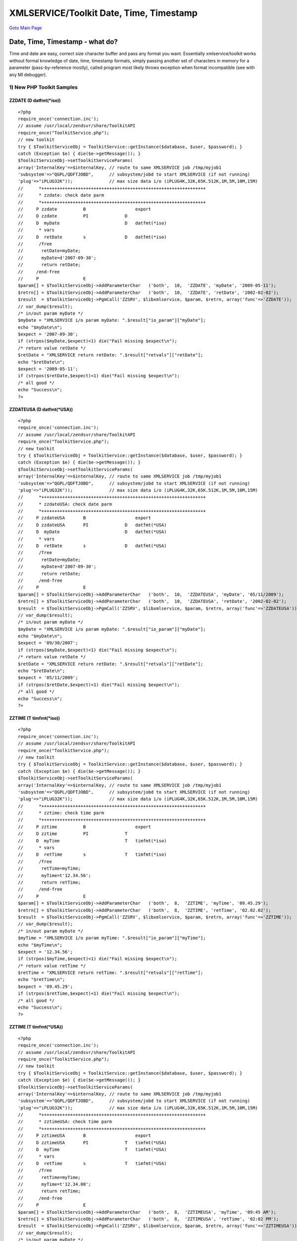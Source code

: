 
XMLSERVICE/Toolkit Date, Time, Timestamp
========================================

`Goto Main Page`_

.. _Goto Main Page: index.html

Date, Time, Timestamp - what do?
--------------------------------
Time and date are easy, correct size character buffer and pass any format you want. Essentially xmlservice/toolkit works without formal knowledge of date, time, timestamp formats, simply passing another set of characters in memory for a parameter (pass-by-reference mostly), called program most likely throws exception when format incompatible (see with any MI debugger).


1) New PHP Toolkit Samples
^^^^^^^^^^^^^^^^^^^^^^^^^^

ZZDATE (D   datfmt(\*iso))
""""""""""""""""""""""""""

::

  <?php
  require_once('connection.inc');
  // assume /usr/local/zendsvr/share/ToolkitAPI
  require_once("ToolkitService.php");
  // new toolkit
  try { $ToolkitServiceObj = ToolkitService::getInstance($database, $user, $password); }
  catch (Exception $e) { die($e->getMessage()); }
  $ToolkitServiceObj->setToolkitServiceParams(
  array('InternalKey'=>$internalKey, // route to same XMLSERVICE job /tmp/myjob1
  'subsystem'=>"QGPL/QDFTJOBD",      // subsystem/jobd to start XMLSERVICE (if not running)
  'plug'=>"iPLUG32K"));              // max size data i/o (iPLUG4K,32K,65K.512K,1M,5M,10M,15M)
  //      *+++++++++++++++++++++++++++++++++++++++++++++++++++++++++++++++
  //      * zzdate: check date parm
  //      *+++++++++++++++++++++++++++++++++++++++++++++++++++++++++++++++
  //     P zzdate          B                   export
  //     D zzdate          PI              D
  //     D  myDate                         D   datfmt(*iso)
  //      * vars
  //     D  retDate        s               D   datfmt(*iso)
  //      /free
  //       retDate=myDate;
  //       myDate=d'2007-09-30';
  //       return retDate;
  //     /end-free
  //     P                 E
  $param[] = $ToolkitServiceObj->AddParameterChar   ('both',  10,  'ZZDATE', 'myDate', '2009-05-11');
  $retrn[] = $ToolkitServiceObj->AddParameterChar   ('both',  10,  'ZZDATE', 'retDate', '2002-02-02');
  $result  = $ToolkitServiceObj->PgmCall('ZZSRV', $libxmlservice, $param, $retrn, array('func'=>'ZZDATE'));
  // var_dump($result);
  /* in/out param myDate */
  $myDate = "XMLSERVICE i/o param myDate: ".$result["io_param"]["myDate"];
  echo "$myDate\n";
  $expect = '2007-09-30';
  if (strpos($myDate,$expect)<1) die("Fail missing $expect\n");
  /* return value retDate */
  $retDate = "XMLSERVICE return retDate: ".$result["retvals"]["retDate"];
  echo "$retDate\n";
  $expect = '2009-05-11';
  if (strpos($retDate,$expect)<1) die("Fail missing $expect\n");
  /* all good */
  echo "Success\n";
  ?>


ZZDATEUSA (D   datfmt(\*USA))
"""""""""""""""""""""""""""""

::

  <?php
  require_once('connection.inc');
  // assume /usr/local/zendsvr/share/ToolkitAPI
  require_once("ToolkitService.php");
  // new toolkit
  try { $ToolkitServiceObj = ToolkitService::getInstance($database, $user, $password); }
  catch (Exception $e) { die($e->getMessage()); }
  $ToolkitServiceObj->setToolkitServiceParams(
  array('InternalKey'=>$internalKey, // route to same XMLSERVICE job /tmp/myjob1
  'subsystem'=>"QGPL/QDFTJOBD",      // subsystem/jobd to start XMLSERVICE (if not running)
  'plug'=>"iPLUG32K"));              // max size data i/o (iPLUG4K,32K,65K.512K,1M,5M,10M,15M)
  //      *+++++++++++++++++++++++++++++++++++++++++++++++++++++++++++++++
  //      * zzdateUSA: check date parm
  //      *+++++++++++++++++++++++++++++++++++++++++++++++++++++++++++++++
  //     P zzdateUSA       B                   export
  //     D zzdateUSA       PI              D   datfmt(*USA)
  //     D  myDate                         D   datfmt(*USA)
  //      * vars
  //     D  retDate        s               D   datfmt(*USA)
  //      /free
  //       retDate=myDate;
  //       myDate=d'2007-09-30';
  //       return retDate;
  //      /end-free
  //     P                 E
  $param[] = $ToolkitServiceObj->AddParameterChar   ('both',  10,  'ZZDATEUSA', 'myDate', '05/11/2009');
  $retrn[] = $ToolkitServiceObj->AddParameterChar   ('both',  10,  'ZZDATEUSA', 'retDate', '2002-02-02');
  $result  = $ToolkitServiceObj->PgmCall('ZZSRV', $libxmlservice, $param, $retrn, array('func'=>'ZZDATEUSA'));
  // var_dump($result);
  /* in/out param myDate */
  $myDate = "XMLSERVICE i/o param myDate: ".$result["io_param"]["myDate"];
  echo "$myDate\n";
  $expect = '09/30/2007';
  if (strpos($myDate,$expect)<1) die("Fail missing $expect\n");
  /* return value retDate */
  $retDate = "XMLSERVICE return retDate: ".$result["retvals"]["retDate"];
  echo "$retDate\n";
  $expect = '05/11/2009';
  if (strpos($retDate,$expect)<1) die("Fail missing $expect\n");
  /* all good */
  echo "Success\n";
  ?>

ZZTIME (T   timfmt(\*iso))
""""""""""""""""""""""""""

::

  <?php
  require_once('connection.inc');
  // assume /usr/local/zendsvr/share/ToolkitAPI
  require_once("ToolkitService.php");
  // new toolkit
  try { $ToolkitServiceObj = ToolkitService::getInstance($database, $user, $password); }
  catch (Exception $e) { die($e->getMessage()); }
  $ToolkitServiceObj->setToolkitServiceParams(
  array('InternalKey'=>$internalKey, // route to same XMLSERVICE job /tmp/myjob1
  'subsystem'=>"QGPL/QDFTJOBD",      // subsystem/jobd to start XMLSERVICE (if not running)
  'plug'=>"iPLUG32K"));              // max size data i/o (iPLUG4K,32K,65K.512K,1M,5M,10M,15M)
  //      *+++++++++++++++++++++++++++++++++++++++++++++++++++++++++++++++
  //      * zztime: check time parm
  //      *+++++++++++++++++++++++++++++++++++++++++++++++++++++++++++++++
  //     P zztime          B                   export
  //     D zztime          PI              T
  //     D  myTime                         T   timfmt(*iso)
  //      * vars
  //     D  retTime        s               T   timfmt(*iso)
  //      /free
  //       retTime=myTime;
  //       myTime=t'12.34.56';
  //       return retTime;
  //      /end-free
  //     P                 E
  $param[] = $ToolkitServiceObj->AddParameterChar   ('both',  8,  'ZZTIME', 'myTime', '09.45.29');
  $retrn[] = $ToolkitServiceObj->AddParameterChar   ('both',  8,  'ZZTIME', 'retTime', '02.02.02');
  $result  = $ToolkitServiceObj->PgmCall('ZZSRV', $libxmlservice, $param, $retrn, array('func'=>'ZZTIME'));
  // var_dump($result);
  /* in/out param myDate */
  $myTime = "XMLSERVICE i/o param myTime: ".$result["io_param"]["myTime"];
  echo "$myTime\n";
  $expect = '12.34.56';
  if (strpos($myTime,$expect)<1) die("Fail missing $expect\n");
  /* return value retTime */
  $retTime = "XMLSERVICE return retTime: ".$result["retvals"]["retTime"];
  echo "$retTime\n";
  $expect = '09.45.29';
  if (strpos($retTime,$expect)<1) die("Fail missing $expect\n");
  /* all good */
  echo "Success\n";
  ?>


ZZTIME (T   timfmt(\*USA))
""""""""""""""""""""""""""

::

  <?php
  require_once('connection.inc');
  // assume /usr/local/zendsvr/share/ToolkitAPI
  require_once("ToolkitService.php");
  // new toolkit
  try { $ToolkitServiceObj = ToolkitService::getInstance($database, $user, $password); }
  catch (Exception $e) { die($e->getMessage()); }
  $ToolkitServiceObj->setToolkitServiceParams(
  array('InternalKey'=>$internalKey, // route to same XMLSERVICE job /tmp/myjob1
  'subsystem'=>"QGPL/QDFTJOBD",      // subsystem/jobd to start XMLSERVICE (if not running)
  'plug'=>"iPLUG32K"));              // max size data i/o (iPLUG4K,32K,65K.512K,1M,5M,10M,15M)
  //      *+++++++++++++++++++++++++++++++++++++++++++++++++++++++++++++++
  //      * zztimeUSA: check time parm
  //      *+++++++++++++++++++++++++++++++++++++++++++++++++++++++++++++++
  //     P zztimeUSA       B                   export
  //     D zztimeUSA       PI              T   timfmt(*USA)
  //     D  myTime                         T   timfmt(*USA)
  //      * vars
  //     D  retTime        s               T   timfmt(*USA)
  //      /free
  //       retTime=myTime;
  //       myTime=t'12.34.00';
  //       return retTime;
  //      /end-free
  //     P                 E
  $param[] = $ToolkitServiceObj->AddParameterChar   ('both',  8,  'ZZTIMEUSA', 'myTime', '09:45 AM');
  $retrn[] = $ToolkitServiceObj->AddParameterChar   ('both',  8,  'ZZTIMEUSA', 'retTime', '02:02 PM');
  $result  = $ToolkitServiceObj->PgmCall('ZZSRV', $libxmlservice, $param, $retrn, array('func'=>'ZZTIMEUSA'));
  // var_dump($result);
  /* in/out param myDate */
  $myTime = "XMLSERVICE i/o param myTime: ".$result["io_param"]["myTime"];
  echo "$myTime\n";
  $expect = '12:34 PM';
  if (strpos($myTime,$expect)<1) die("Fail missing $expect\n");
  /* return value retTime */
  $retTime = "XMLSERVICE return retTime: ".$result["retvals"]["retTime"];
  echo "$retTime\n";
  $expect = '09:45 AM';
  if (strpos($retTime,$expect)<1) die("Fail missing $expect\n");
  /* all good */
  echo "Success\n";
  ?>

ZZSTAMP (Z)
"""""""""""

::

  <?php
  require_once('connection.inc');
  // assume /usr/local/zendsvr/share/ToolkitAPI
  require_once("ToolkitService.php");
  // new toolkit
  try { $ToolkitServiceObj = ToolkitService::getInstance($database, $user, $password); }
  catch (Exception $e) { die($e->getMessage()); }
  $ToolkitServiceObj->setToolkitServiceParams(
  array('InternalKey'=>$internalKey, // route to same XMLSERVICE job /tmp/myjob1
  'subsystem'=>"QGPL/QDFTJOBD",      // subsystem/jobd to start XMLSERVICE (if not running)
  'plug'=>"iPLUG32K"));              // max size data i/o (iPLUG4K,32K,65K.512K,1M,5M,10M,15M)
  //      *+++++++++++++++++++++++++++++++++++++++++++++++++++++++++++++++
  //      * zzstamp: check timestamp parm
  //      *+++++++++++++++++++++++++++++++++++++++++++++++++++++++++++++++
  //     P zzstamp         B                   export
  //     D zzstamp         PI              Z
  //     D  myStamp                        Z
  //      * vars
  //     D  retStamp       s               Z
  //      /free
  //       retStamp=myStamp;
  //       myStamp=z'1960-12-31-12.32.23.000000';
  //       return retStamp;
  //      /end-free
  //     P                 E
  $param[] = $ToolkitServiceObj->AddParameterChar   ('both',  26,  'ZZSTAMP', 'myStamp', '2011-12-29-12.45.29.000000');
  $retrn[] = $ToolkitServiceObj->AddParameterChar   ('both',  26,  'ZZSTAMP', 'retStamp', '2002-02-02-02.02.02.000000');
  $result  = $ToolkitServiceObj->PgmCall('ZZSRV', $libxmlservice, $param, $retrn, array('func'=>'ZZSTAMP'));
  // var_dump($result);
  /* in/out param myDate */
  $myStamp = "XMLSERVICE i/o param myStamp: ".$result["io_param"]["myStamp"];
  echo "$myStamp\n";
  $expect = '1960-12-31-12.32.23.000000';
  if (strpos($myStamp,$expect)<1) die("Fail missing $expect\n");
  /* return value retStamp */
  $retStamp = "XMLSERVICE return retStamp: ".$result["retvals"]["retStamp"];
  echo "$retStamp\n";
  $expect = '2011-12-29-12.45.29.000000';
  if (strpos($retStamp,$expect)<1) die("Fail missing $expect\n");
  /* all good */
  echo "Success\n";
  ?>




2) XMLSERVICE Raw XML Samples
^^^^^^^^^^^^^^^^^^^^^^^^^^^^^

ZZDATE (D   datfmt(\*iso))
""""""""""""""""""""""""""

::

  <?php
  // see connection.inc param details ...
  require_once('connection.inc');
  // call IBM i
  if ($i5persistentconnect) $conn = db2_pconnect($database,$user,$password);
  else $conn = db2_connect($database,$user,$password);
  if (!$conn) die("Bad connect: $database,$user");
  $stmt = db2_prepare($conn, "call $libxmlservice.iPLUG4K(?,?,?,?)");
  if (!$stmt) die("Bad prepare: ".db2_stmt_errormsg());
  $clobIn = getxml();
  $clobOut = "";
  $ret=db2_bind_param($stmt, 1, "ipc", DB2_PARAM_IN);
  $ret=db2_bind_param($stmt, 2, "ctl", DB2_PARAM_IN);
  $ret=db2_bind_param($stmt, 3, "clobIn", DB2_PARAM_IN);
  $ret=db2_bind_param($stmt, 4, "clobOut", DB2_PARAM_OUT);
  $ret=db2_execute($stmt);
  if (!$ret) die("Bad execute: ".db2_stmt_errormsg());
  // -----------------
  // output processing
  // -----------------
  // dump raw XML (easy test debug)
  var_dump($clobOut);
  // xml check via simplexml vs. expected results
  $xmlobj = simplexml_load_string($clobOut);
  if (!$xmlobj) die("Bad XML returned");
  $allpgms = $xmlobj->xpath('/script/pgm');
  if (!$allpgms) die("Missing XML pgm info");
  // -----------------
  // output pgm call
  // -----------------
  // only one program this XML script
  $pgm = $allpgms[0];
  $name = $pgm->attributes()->name;
  $lib  = $pgm->attributes()->lib;
  $func = $pgm->attributes()->func;
  // pgm parms
  $parm = $pgm->xpath('parm');
  if (!$parm) die("Fail XML pgm parms missing ($lib/$name.$func)\n");
  $var  = $parm[0]->data->attributes()->var;
  $actual = (string)$parm[0]->data;
  $expect='2007-09-30';
  if ($actual != $expect) die("parm: $var ($actual not $expect) ($lib/$name.$func)\n");
  // pgm data returned
  $retn = $pgm->xpath('return');
  if (!$retn) die("Fail XML pgm return missing ($lib/$name.$func)\n");
  $var  = $retn[0]->data->attributes()->var;
  $actual = (string)$retn[0]->data;
  $expect='2009-05-11';
  if ($actual != $expect) die("return: $var ($actual not $expect) ($lib/$name.$func)\n");

  // good
  echo "Success ($lib/$name.$func)\n";

  //      *+++++++++++++++++++++++++++++++++++++++++++++++++++++++++++++++
  //      * zzdate: check date parm
  //      *+++++++++++++++++++++++++++++++++++++++++++++++++++++++++++++++
  //     P zzdate          B                   export
  //     D zzdate          PI              D
  //     D  myDate                         D   datfmt(*iso)
  function getxml() {
  $clob = <<<ENDPROC
  <?xml version='1.0'?>
  <script>
  <pgm name='ZZSRV' lib='xyzlibxmlservicexyz' func='ZZDATE'>
  <parm  io='both'>
    <data var='myDate' type='10A'>2009-05-11</data>
  </parm>
  <return>
    <data var='myDateRet' type='10A'>nada</data>
  </return>
  </pgm>
  </script>
  ENDPROC;
  return test_lib_replace($clob);
  }
  ?>


ZZDATEUSA (D   datfmt(\*USA))
"""""""""""""""""""""""""""""

::

  <?php
  // see connection.inc param details ...
  require_once('connection.inc');
  // call IBM i
  if ($i5persistentconnect) $conn = db2_pconnect($database,$user,$password);
  else $conn = db2_connect($database,$user,$password);
  if (!$conn) die("Bad connect: $database,$user");
  $stmt = db2_prepare($conn, "call $libxmlservice.iPLUG4K(?,?,?,?)");
  if (!$stmt) die("Bad prepare: ".db2_stmt_errormsg());
  $clobIn = getxml();
  $clobOut = "";
  $ret=db2_bind_param($stmt, 1, "ipc", DB2_PARAM_IN);
  $ret=db2_bind_param($stmt, 2, "ctl", DB2_PARAM_IN);
  $ret=db2_bind_param($stmt, 3, "clobIn", DB2_PARAM_IN);
  $ret=db2_bind_param($stmt, 4, "clobOut", DB2_PARAM_OUT);
  $ret=db2_execute($stmt);
  if (!$ret) die("Bad execute: ".db2_stmt_errormsg());
  // -----------------
  // output processing
  // -----------------
  // dump raw XML (easy test debug)
  var_dump($clobOut);
  // xml check via simplexml vs. expected results
  $xmlobj = simplexml_load_string($clobOut);
  if (!$xmlobj) die("Bad XML returned");
  $allpgms = $xmlobj->xpath('/script/pgm');
  if (!$allpgms) die("Missing XML pgm info");
  // -----------------
  // output pgm call
  // -----------------
  // only one program this XML script
  $pgm = $allpgms[0];
  $name = $pgm->attributes()->name;
  $lib  = $pgm->attributes()->lib;
  $func = $pgm->attributes()->func;
  // pgm parms
  $parm = $pgm->xpath('parm');
  if (!$parm) die("Fail XML pgm parms missing ($lib/$name.$func)\n");
  $var  = $parm[0]->data->attributes()->var;
  $actual = (string)$parm[0]->data;
  $expect='09/30/2007';
  if ($actual != $expect) die("parm: $var ($actual not $expect) ($lib/$name.$func)\n");
  // pgm data returned
  $retn = $pgm->xpath('return');
  if (!$retn) die("Fail XML pgm return missing ($lib/$name.$func)\n");
  $var  = $retn[0]->data->attributes()->var;
  $actual = (string)$retn[0]->data;
  $expect='05/11/2009';
  if ($actual != $expect) die("return: $var ($actual not $expect) ($lib/$name.$func)\n");

  // good
  echo "Success ($lib/$name.$func)\n";

  //      *+++++++++++++++++++++++++++++++++++++++++++++++++++++++++++++++
  //      * zzdateUSA: check date parm
  //      *+++++++++++++++++++++++++++++++++++++++++++++++++++++++++++++++
  //     P zzdateUSA       B                   export
  //     D zzdateUSA       PI              D   datfmt(*USA)
  //     D  myDate                         D   datfmt(*USA)
  function getxml() {
  $clob = <<<ENDPROC
  <?xml version='1.0'?>
  <script>
  <pgm name='ZZSRV' lib='xyzlibxmlservicexyz' func='ZZDATEUSA'>
  <parm  io='both'>
    <data var='myDate' type='10A'>05/11/2009</data>
  </parm>
  <return>
    <data var='myDateRet' type='10A'>nada</data>
  </return>
  </pgm>
  </script>
  ENDPROC;
  return test_lib_replace($clob);
  }
  ?>

ZZTIME (T   timfmt(\*iso))
""""""""""""""""""""""""""

::
    
  <?php
  // see connection.inc param details ...
  require_once('connection.inc');
  // call IBM i
  if ($i5persistentconnect) $conn = db2_pconnect($database,$user,$password);
  else $conn = db2_connect($database,$user,$password);
  if (!$conn) die("Bad connect: $database,$user");
  $stmt = db2_prepare($conn, "call $libxmlservice.iPLUG4K(?,?,?,?)");
  if (!$stmt) die("Bad prepare: ".db2_stmt_errormsg());
  $clobIn = getxml();
  $clobOut = "";
  $ret=db2_bind_param($stmt, 1, "ipc", DB2_PARAM_IN);
  $ret=db2_bind_param($stmt, 2, "ctl", DB2_PARAM_IN);
  $ret=db2_bind_param($stmt, 3, "clobIn", DB2_PARAM_IN);
  $ret=db2_bind_param($stmt, 4, "clobOut", DB2_PARAM_OUT);
  $ret=db2_execute($stmt);
  if (!$ret) die("Bad execute: ".db2_stmt_errormsg());
  // -----------------
  // output processing
  // -----------------
  // dump raw XML (easy test debug)
  var_dump($clobOut);
  // xml check via simplexml vs. expected results
  $xmlobj = simplexml_load_string($clobOut);
  if (!$xmlobj) die("Bad XML returned");
  $allpgms = $xmlobj->xpath('/script/pgm');
  if (!$allpgms) die("Missing XML pgm info");
  // -----------------
  // output pgm call
  // -----------------
  // only one program this XML script
  $pgm = $allpgms[0];
  $name = $pgm->attributes()->name;
  $lib  = $pgm->attributes()->lib;
  $func = $pgm->attributes()->func;
  // pgm parms
  $parm = $pgm->xpath('parm');
  if (!$parm) die("Fail XML pgm parms missing ($lib/$name.$func)\n");
  $var  = $parm[0]->data->attributes()->var;
  $actual = (string)$parm[0]->data;
  $expect='12.34.56';
  if ($actual != $expect) die("parm: $var ($actual not $expect) ($lib/$name.$func)\n");
  // pgm data returned
  $retn = $pgm->xpath('return');
  if (!$retn) die("Fail XML pgm return missing ($lib/$name.$func)\n");
  $var  = $retn[0]->data->attributes()->var;
  $actual = (string)$retn[0]->data;
  $expect='09.45.29';
  if ($actual != $expect) die("return: $var ($actual not $expect) ($lib/$name.$func)\n");

  // good
  echo "Success ($lib/$name.$func)\n";

  //      *+++++++++++++++++++++++++++++++++++++++++++++++++++++++++++++++
  //      * zztime: check time parm
  //      *+++++++++++++++++++++++++++++++++++++++++++++++++++++++++++++++
  //     P zztime          B                   export
  //     D zztime          PI              T
  //     D  myTime                         T   timfmt(*iso)
  function getxml() {
  $clob = <<<ENDPROC
  <?xml version='1.0'?>
  <script>
  <pgm name='ZZSRV' lib='xyzlibxmlservicexyz' func='ZZTIME'>
  <parm  io='both'>
    <data var='myTime' type='8A'>09.45.29</data>
  </parm>
  <return>
    <data var='myTimeRet' type='8A'>nada</data>
  </return>
  </pgm>
  </script>
  ENDPROC;
  return test_lib_replace($clob);
  }
  ?>

ZZTIMEUSA (T   timfmt(\*USA))
"""""""""""""""""""""""""""""

::

  <?php
  // see connection.inc param details ...
  require_once('connection.inc');
  // call IBM i
  if ($i5persistentconnect) $conn = db2_pconnect($database,$user,$password);
  else $conn = db2_connect($database,$user,$password);
  if (!$conn) die("Bad connect: $database,$user");
  $stmt = db2_prepare($conn, "call $libxmlservice.iPLUG4K(?,?,?,?)");
  if (!$stmt) die("Bad prepare: ".db2_stmt_errormsg());
  $clobIn = getxml();
  $clobOut = "";
  $ret=db2_bind_param($stmt, 1, "ipc", DB2_PARAM_IN);
  $ret=db2_bind_param($stmt, 2, "ctl", DB2_PARAM_IN);
  $ret=db2_bind_param($stmt, 3, "clobIn", DB2_PARAM_IN);
  $ret=db2_bind_param($stmt, 4, "clobOut", DB2_PARAM_OUT);
  $ret=db2_execute($stmt);
  if (!$ret) die("Bad execute: ".db2_stmt_errormsg());
  // -----------------
  // output processing
  // -----------------
  // dump raw XML (easy test debug)
  var_dump($clobOut);
  // xml check via simplexml vs. expected results
  $xmlobj = simplexml_load_string($clobOut);
  if (!$xmlobj) die("Bad XML returned");
  $allpgms = $xmlobj->xpath('/script/pgm');
  if (!$allpgms) die("Missing XML pgm info");
  // -----------------
  // output pgm call
  // -----------------
  // only one program this XML script
  $pgm = $allpgms[0];
  $name = $pgm->attributes()->name;
  $lib  = $pgm->attributes()->lib;
  $func = $pgm->attributes()->func;
  // pgm parms
  $parm = $pgm->xpath('parm');
  if (!$parm) die("Fail XML pgm parms missing ($lib/$name.$func)\n");
  $var  = $parm[0]->data->attributes()->var;
  $actual = (string)$parm[0]->data;
  $expect='12:34 PM';
  if ($actual != $expect) die("parm: $var ($actual not $expect) ($lib/$name.$func)\n");
  // pgm data returned
  $retn = $pgm->xpath('return');
  if (!$retn) die("Fail XML pgm return missing ($lib/$name.$func)\n");
  $var  = $retn[0]->data->attributes()->var;
  $actual = (string)$retn[0]->data;
  $expect='09:45 AM';
  if ($actual != $expect) die("return: $var ($actual not $expect) ($lib/$name.$func)\n");

  // good
  echo "Success ($lib/$name.$func)\n";

  //      *+++++++++++++++++++++++++++++++++++++++++++++++++++++++++++++++
  //      * zztimeUSA: check time parm
  //      *+++++++++++++++++++++++++++++++++++++++++++++++++++++++++++++++
  //     P zztimeUSA       B                   export
  //     D zztimeUSA       PI              T   timfmt(*USA)
  //     D  myTime                         T   timfmt(*USA)
  function getxml() {
  $clob = <<<ENDPROC
  <?xml version='1.0'?>
  <script>
  <pgm name='ZZSRV' lib='xyzlibxmlservicexyz' func='ZZTIMEUSA'>
  <parm  io='both'>
    <data type='8A'>09:45 AM</data>
  </parm>
  <return>
    <data type='8A'>nada</data>
  </return>
  </pgm>
  </script>
  ENDPROC;
  return test_lib_replace($clob);
  }
  ?>


ZZSTAMP (Z)
"""""""""""

::

  <?php
  // see connection.inc param details ...
  require_once('connection.inc');
  // call IBM i
  if ($i5persistentconnect) $conn = db2_pconnect($database,$user,$password);
  else $conn = db2_connect($database,$user,$password);
  if (!$conn) die("Bad connect: $database,$user");
  $stmt = db2_prepare($conn, "call $libxmlservice.iPLUG4K(?,?,?,?)");
  if (!$stmt) die("Bad prepare: ".db2_stmt_errormsg());
  $clobIn = getxml();
  $clobOut = "";
  $ret=db2_bind_param($stmt, 1, "ipc", DB2_PARAM_IN);
  $ret=db2_bind_param($stmt, 2, "ctl", DB2_PARAM_IN);
  $ret=db2_bind_param($stmt, 3, "clobIn", DB2_PARAM_IN);
  $ret=db2_bind_param($stmt, 4, "clobOut", DB2_PARAM_OUT);
  $ret=db2_execute($stmt);
  if (!$ret) die("Bad execute: ".db2_stmt_errormsg());
  // -----------------
  // output processing
  // -----------------
  // dump raw XML (easy test debug)
  var_dump($clobOut);
  // xml check via simplexml vs. expected results
  $xmlobj = simplexml_load_string($clobOut);
  if (!$xmlobj) die("Bad XML returned");
  $allpgms = $xmlobj->xpath('/script/pgm');
  if (!$allpgms) die("Missing XML pgm info");
  // -----------------
  // output pgm call
  // -----------------
  // only one program this XML script
  $pgm = $allpgms[0];
  $name = $pgm->attributes()->name;
  $lib  = $pgm->attributes()->lib;
  $func = $pgm->attributes()->func;
  // pgm parms
  $parm = $pgm->xpath('parm');
  if (!$parm) die("Fail XML pgm parms missing ($lib/$name.$func)\n");
  $var  = $parm[0]->data->attributes()->var;
  $actual = (string)$parm[0]->data;
  $expect='1960-12-31-12.32.23.000000';
  if ($actual != $expect) die("parm: $var ($actual not $expect) ($lib/$name.$func)\n");
  // pgm data returned
  $retn = $pgm->xpath('return');
  if (!$retn) die("Fail XML pgm return missing ($lib/$name.$func)\n");
  $var  = $retn[0]->data->attributes()->var;
  $actual = (string)$retn[0]->data;
  $expect='2011-12-29-12.45.29.000000';
  if ($actual != $expect) die("return: $var ($actual not $expect) ($lib/$name.$func)\n");

  // good
  echo "Success ($lib/$name.$func)\n";

  //      *+++++++++++++++++++++++++++++++++++++++++++++++++++++++++++++++
  //      * zzstamp: check timestamp parm
  //      *+++++++++++++++++++++++++++++++++++++++++++++++++++++++++++++++
  //     P zzstamp         B                   export
  //     D zzstamp         PI              Z
  //     D  myStamp                        Z
  function getxml() {
  $clob = <<<ENDPROC
  <?xml version='1.0'?>
  <script>
  <pgm name='ZZSRV' lib='xyzlibxmlservicexyz' func='ZZSTAMP'>
  <parm  io='both'>
    <data var='myStamp' type='26A'>2011-12-29-12.45.29.000000</data>
  </parm>
  <return>
    <data var='myStampRet' type='26A'>nada</data>
  </return>
  </pgm>
  </script>
  ENDPROC;
  return test_lib_replace($clob);
  }
  ?>




..
  [--Author([[http://youngiprofessionals.com/wiki/index.php/XMLSERVICE/XMLSERVICEDate?action=expirediff | s ]])--]
  [--Tony "Ranger" Cairns - IBM i PHP / PASE--]
